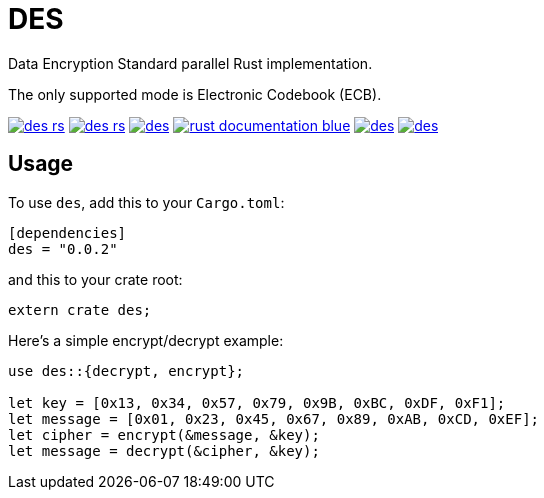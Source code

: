= DES

Data Encryption Standard parallel Rust implementation.

The only supported mode is Electronic Codebook (ECB).

image:https://img.shields.io/travis/antoyo/des-rs.svg[link="https://travis-ci.org/antoyo/des-rs"]
image:https://img.shields.io/coveralls/antoyo/des-rs.svg[link="https://coveralls.io/github/antoyo/des-rs"]
image:https://img.shields.io/crates/v/des.svg[link="https://crates.io/crates/des"]
image:http://b.repl.ca/v1/rust-documentation-blue.png[link="https://antoyo.github.io/des-rs/des/"]
image:https://img.shields.io/crates/d/des.svg[link="https://crates.io/crates/des"]
image:https://img.shields.io/crates/l/des.svg[link="LICENSE"]

== Usage

To use `des`, add this to your `Cargo.toml`:

[source,toml]
----
[dependencies]
des = "0.0.2"
----

and this to your crate root:

[source,rust]
----
extern crate des;
----

Here's a simple encrypt/decrypt example:

[source,rust]
----
use des::{decrypt, encrypt};

let key = [0x13, 0x34, 0x57, 0x79, 0x9B, 0xBC, 0xDF, 0xF1];
let message = [0x01, 0x23, 0x45, 0x67, 0x89, 0xAB, 0xCD, 0xEF];
let cipher = encrypt(&message, &key);
let message = decrypt(&cipher, &key);
----
